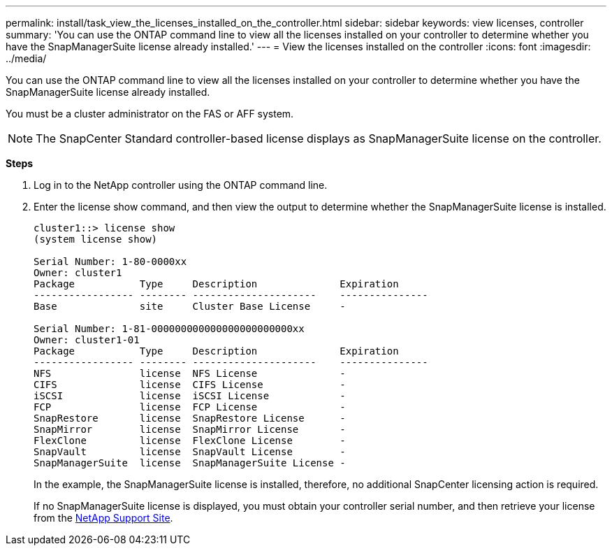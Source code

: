 ---
permalink: install/task_view_the_licenses_installed_on_the_controller.html
sidebar: sidebar
keywords: view licenses, controller
summary: 'You can use the ONTAP command line to view all the licenses installed on your controller to determine whether you have the SnapManagerSuite license already installed.'
---
= View the licenses installed on the controller
:icons: font
:imagesdir: ../media/

[.lead]
You can use the ONTAP command line to view all the licenses installed on your controller to determine whether you have the SnapManagerSuite license already installed.

You must be a cluster administrator on the FAS or AFF system.

NOTE: The SnapCenter Standard controller-based license displays as SnapManagerSuite license on the controller.

*Steps*

. Log in to the NetApp controller using the ONTAP command line.
. Enter the license show command, and then view the output to determine whether the SnapManagerSuite license is installed.
+
----
cluster1::> license show
(system license show)

Serial Number: 1-80-0000xx
Owner: cluster1
Package           Type     Description              Expiration
----------------- -------- ---------------------    ---------------
Base              site     Cluster Base License     -

Serial Number: 1-81-000000000000000000000000xx
Owner: cluster1-01
Package           Type     Description              Expiration
----------------- -------- ---------------------    ---------------
NFS               license  NFS License              -
CIFS              license  CIFS License             -
iSCSI             license  iSCSI License            -
FCP               license  FCP License              -
SnapRestore       license  SnapRestore License      -
SnapMirror        license  SnapMirror License       -
FlexClone         license  FlexClone License        -
SnapVault         license  SnapVault License        -
SnapManagerSuite  license  SnapManagerSuite License -
----
+
In the example, the SnapManagerSuite license is installed, therefore, no additional SnapCenter licensing action is required.
+
If no SnapManagerSuite license is displayed, you must obtain your controller serial number, and then retrieve your license from the https://mysupport.netapp.com/site/[NetApp Support Site^].
